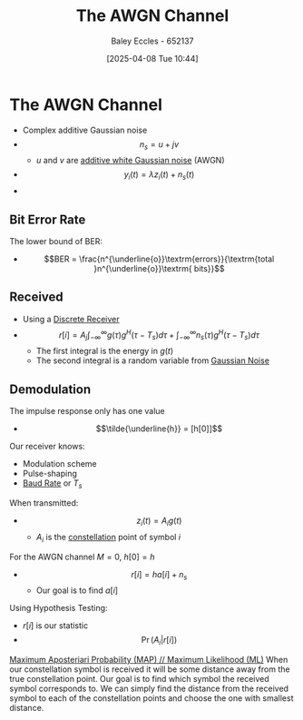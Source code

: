 :PROPERTIES:
:ID:       f043ac02-9b06-42f2-b9cd-ad32801de2ed
:END:
#+title: The AWGN Channel
#+date: [2025-04-08 Tue 10:44]
#+AUTHOR: Baley Eccles - 652137
#+STARTUP: latexpreview
#+TAGS: TODO

* The AWGN Channel
 - Complex additive Gaussian noise
 - \[n_s = u + jv\]
   - $u$ and $v$ are [[id:0a3093d2-6df1-49f4-b00a-f506505c424d][additive white Gaussian noise]] (AWGN)

 - \[y_i(t) = \lambda z_i(t) + n_s(t)\]
 - [[file:Screenshot 2025-04-08 at 10-41-05 Set 7.2 - Small-scale models - ENG308 ENG743 Communication Systems 1 and Communication Systems.png]]

** Bit Error Rate
The lower bound of BER:
 - \[BER = \frac{n^{\underline{o}}\textrm{errors}}{\textrm{total }n^{\underline{o}}\textrm{ bits}}\]

** Received
 - Using a [[id:0cfc0c4f-2408-42e6-944f-e37acc4116f1][Discrete Receiver]]
 - \[r[i] = A_j\int_{-\infty}^{\infty}g(\tau)g^H(\tau - T_s)d\tau + \int_{-\infty}^{\infty}n_s(\tau)g^H(\tau - T_s)d\tau\]
   - The first integral is the energy in $g(t)$
   - The second integral is a random variable from [[id:0a3093d2-6df1-49f4-b00a-f506505c424d][Gaussian Noise]]

** Demodulation
The impulse response only has one value
 - \[\tilde{\underline{h}} = [h[0]]\]
Our receiver knows:
 - Modulation scheme
 - Pulse-shaping
 - [[id:5dccdd63-9461-4871-a188-ac014808fd56][Baud Rate]] or $T_s$
When transmitted:
 - \[z_i(t) = A_ig(t)\]
   - $A_i$ is the [[id:96e16018-80aa-4fde-af31-70105649a40c][constellation]] point of symbol $i$
For the AWGN channel $M = 0$, $h[0] = h$
 - \[r[i] = h a[i] + n_s\]
   - Our goal is to find $a[i]$
Using Hypothesis Testing:
 - $r[i]$ is our statistic
 - \[\Pr(A_i|r[i])\]
   
[[id:5234f870-7031-4a58-9d29-08e0c5d53c4d][Maximum Aposteriari Probability (MAP) // Maximum Likelihood (ML)]]
When our constellation symbol is received it will be some distance away from the true constellation point. Our goal is to find which symbol the received symbol corresponds to. We can simply find the distance from the received symbol to each of the constellation points and choose the one with smallest distance.



